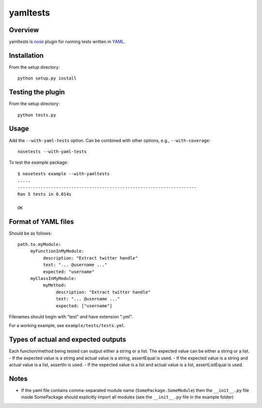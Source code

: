yamltests
=======

Overview
---------

yamltests is `nose <http://somethingaboutorange.com/mrl/projects/nose>`_ plugin for running tests written in `YAML <http://en.wikipedia.org/wiki/YAML>`_. 


Installation
-----------

From the setup directory::

     python setup.py install

Testing the plugin
-----------------

From the setup directory::

     python tests.py

Usage
------

Add the ``--with-yaml-tests`` option. Can be combined with other options, e.g., ``--with-coverage``::

     nosetests --with-yaml-tests
     
To test the *example* package::

     $ nosetests example --with-yamltests
     .....
     ----------------------------------------------------------------------
     Ran 5 tests in 0.014s

     OK
     

Format of YAML files
--------------------

Should be as follows::

     path.to.myModule:
          myFunctionInMyModule:
               description: "Extract twitter handle"
               text: "... @username ..."
               expected: "username"
          myClassInMyModule:
               myMethod:
                    description: "Extract twitter handle"
                    text: "... @username ..."
                    expected: ["username"]

Filenames should begin with "test" and have extension ".yml".

For a working example, see ``example/tests/tests.yml``.

Types of actual and expected outputs
-------------------------------------

Each function/method being tested can output either a string or a 
list. The expected value can be either a string or a list. 
- If the expected value is a string and actual value is a string, assertEqual
is used.
- If the expected value is a string and actual value is a list, assertIn is 
used.
- If the expected value is a list and actual value is a list, assertListEqual
is used.

Notes
------

- If the yaml file contains comma-separated module name (``SomePackage.SomeModule``) then the ``__init__.py`` file inside SomePackage should explicitly import all modules (see the ``__init__.py`` file in the example folder)


